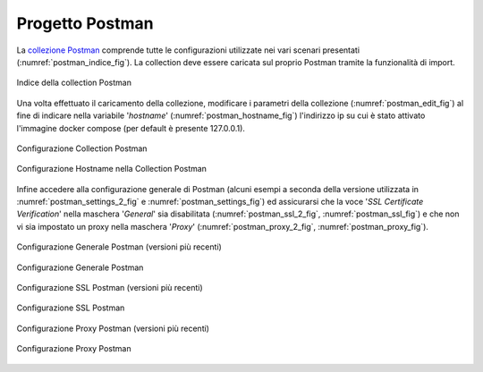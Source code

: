 .. _scenari_ambiente_postman:

Progetto Postman
-----------------

La `collezione Postman <https://raw.githubusercontent.com/link-it/govway/master/resources/scenari/scenari-postman.json>`_ comprende tutte le configurazioni utilizzate nei vari scenari presentati (:numref:`postman_indice_fig`). La collection deve essere caricata sul proprio Postman tramite la funzionalità di import.

.. figure:: ../_figure_scenari/scenari_postman_indice.png
 :scale: 80%
 :align: center
 :name: postman_indice_fig

 Indice della collection Postman

Una volta effettuato il caricamento della collezione, modificare i parametri della collezione (:numref:`postman_edit_fig`) al fine di indicare nella variabile '*hostname*' (:numref:`postman_hostname_fig`) l'indirizzo ip su cui è stato attivato l'immagine docker compose (per default è presente 127.0.0.1).

.. figure:: ../_figure_scenari/postman_edit.png
 :scale: 80%
 :align: center
 :name: postman_edit_fig

 Configurazione Collection Postman

.. figure:: ../_figure_scenari/postman_hostname.png
 :scale: 80%
 :align: center
 :name: postman_hostname_fig

 Configurazione Hostname nella Collection Postman

Infine accedere alla configurazione generale di Postman (alcuni esempi a seconda della versione utilizzata in :numref:`postman_settings_2_fig` e :numref:`postman_settings_fig`) ed assicurarsi che la voce '*SSL Certificate Verification*' nella maschera '*General*' sia disabilitata (:numref:`postman_ssl_2_fig`, :numref:`postman_ssl_fig`) e che non vi sia impostato un proxy nella maschera '*Proxy*' (:numref:`postman_proxy_2_fig`, :numref:`postman_proxy_fig`).

.. figure:: ../_figure_scenari/postman_settings_2.png
 :scale: 80%
 :align: center
 :name: postman_settings_2_fig

 Configurazione Generale Postman (versioni più recenti)

.. figure:: ../_figure_scenari/postman_settings.png
 :scale: 80%
 :align: center
 :name: postman_settings_fig

 Configurazione Generale Postman

.. figure:: ../_figure_scenari/postman_ssl_2.png
 :scale: 80%
 :align: center
 :name: postman_ssl_2_fig

 Configurazione SSL Postman (versioni più recenti)

.. figure:: ../_figure_scenari/postman_ssl.png
 :scale: 80%
 :align: center
 :name: postman_ssl_fig

 Configurazione SSL Postman

.. figure:: ../_figure_scenari/postman_proxy_2.png
 :scale: 80%
 :align: center
 :name: postman_proxy_2_fig

 Configurazione Proxy Postman (versioni più recenti)

.. figure:: ../_figure_scenari/postman_proxy.png
 :scale: 80%
 :align: center
 :name: postman_proxy_fig

 Configurazione Proxy Postman
